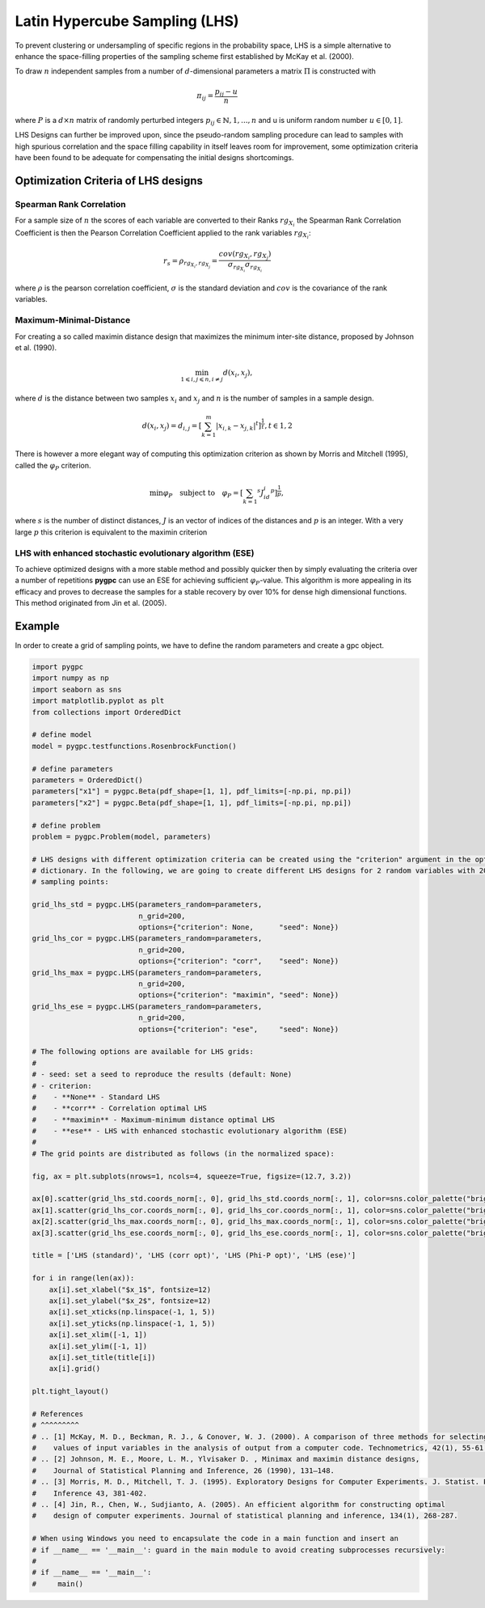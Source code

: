 
.. DO NOT EDIT.
.. THIS FILE WAS AUTOMATICALLY GENERATED BY SPHINX-GALLERY.
.. TO MAKE CHANGES, EDIT THE SOURCE PYTHON FILE:
.. "auto_sampling/plot_LHS.py"
.. LINE NUMBERS ARE GIVEN BELOW.

.. only:: html

    .. note::
        :class: sphx-glr-download-link-note

        Click :ref:`here <sphx_glr_download_auto_sampling_plot_LHS.py>`
        to download the full example code

.. rst-class:: sphx-glr-example-title

.. _sphx_glr_auto_sampling_plot_LHS.py:


Latin Hypercube Sampling (LHS)
==============================

To prevent clustering or undersampling of specific regions in the probability space, LHS is a simple
alternative to enhance the space-filling properties of the sampling scheme first established by
McKay et al. (2000).

To draw :math:`n` independent samples from a number of :math:`d`-dimensional parameters
a matrix :math:`\Pi` is constructed with

.. math::
    \pi_{ij} = \frac{p_{ij} - u}{n}

where :math:`P` is a :math:`d \times n` matrix of randomly perturbed integers
:math:`p_{ij} \in \mathbb{N}, {1,...,n}` and u is uniform random number :math:`u \in [0,1]`.

LHS Designs can further be improved upon, since the pseudo-random sampling procedure
can lead to samples with high spurious correlation and the space filling capability
in itself leaves room for improvement, some optimization criteria have been found to
be adequate for compensating the initial designs shortcomings.

Optimization Criteria of LHS designs
------------------------------------
Spearman Rank Correlation
^^^^^^^^^^^^^^^^^^^^^^^^^
For a sample size of :math:`n` the scores of each variable are converted to their Ranks :math:`rg_{X_i}`
the Spearman Rank Correlation Coefficient is then the Pearson Correlation Coefficient applied to the rank
variables :math:`rg_{X_i}`:

.. math::
    r_s = \rho_{rg_{X_i}, rg_{X_j}} = \frac{cov(rg_{X_i}, rg_{X_j})}{\sigma_{rg_{X_i}} \sigma_{rg_{X_i}}}

where :math:`\rho` is the pearson correlation coefficient, :math:`\sigma` is the standard deviation
and :math:`cov` is the covariance of the rank variables.

Maximum-Minimal-Distance
^^^^^^^^^^^^^^^^^^^^^^^^
For creating a so called maximin distance design that maximizes the minimum inter-site distance, proposed by
Johnson et al. (1990).

.. math::
    \min_{1 \leqslant i, j \leqslant n, i \neq j} d(x_i,x_j),

where :math:`d` is the distance between two samples :math:`x_i` and :math:`x_j` and
:math:`n` is the number of samples in a sample design.

.. math::
    d(x_i,x_j) = d_{i,j} = [ \sum_{k=1}^{m}|x_{i,k} - x_{j,k}| ^ t]^\frac{1}{t}, t \in {1,2}

There is however a more elegant way of computing this optimization criterion as shown by Morris and Mitchell (1995),
called the :math:`\varphi_P` criterion.

.. math::
    \min\varphi_P \quad \text{subject to} \quad \varphi_P = [ \sum_{k = 1} ^ {s} J_id_i  ^ p]^\frac{1}{p},

where :math:`s` is the number of distinct distances, :math:`J` is an vector of indices of the distances
and :math:`p` is an integer. With a very large :math:`p` this criterion is equivalent to the maximin criterion

LHS with enhanced stochastic evolutionary algorithm (ESE)
^^^^^^^^^^^^^^^^^^^^^^^^^^^^^^^^^^^^^^^^^^^^^^^^^^^^^^^^^
To achieve optimized designs with a more stable method and possibly quicker then by simply evaluating
the criteria over a number of repetitions **pygpc** can use an ESE for achieving sufficient
:math:`\varphi_P`-value. This algorithm is more appealing in its efficacy and proves to
decrease the samples for a stable recovery by over 10\% for dense high dimensional functions.
This method originated from Jin et al. (2005).

Example
-------
In order to create a grid of sampling points, we have to define the random parameters and create a gpc object.

.. GENERATED FROM PYTHON SOURCE LINES 72-155



.. image-sg:: /auto_sampling/images/sphx_glr_plot_LHS_001.png
   :alt: LHS (standard), LHS (corr opt), LHS (Phi-P opt), LHS (ese)
   :srcset: /auto_sampling/images/sphx_glr_plot_LHS_001.png
   :class: sphx-glr-single-img





.. code-block:: default


    import pygpc
    import numpy as np
    import seaborn as sns
    import matplotlib.pyplot as plt
    from collections import OrderedDict

    # define model
    model = pygpc.testfunctions.RosenbrockFunction()

    # define parameters
    parameters = OrderedDict()
    parameters["x1"] = pygpc.Beta(pdf_shape=[1, 1], pdf_limits=[-np.pi, np.pi])
    parameters["x2"] = pygpc.Beta(pdf_shape=[1, 1], pdf_limits=[-np.pi, np.pi])

    # define problem
    problem = pygpc.Problem(model, parameters)

    # LHS designs with different optimization criteria can be created using the "criterion" argument in the options
    # dictionary. In the following, we are going to create different LHS designs for 2 random variables with 200
    # sampling points:

    grid_lhs_std = pygpc.LHS(parameters_random=parameters,
                             n_grid=200,
                             options={"criterion": None,      "seed": None})
    grid_lhs_cor = pygpc.LHS(parameters_random=parameters,
                             n_grid=200,
                             options={"criterion": "corr",    "seed": None})
    grid_lhs_max = pygpc.LHS(parameters_random=parameters,
                             n_grid=200,
                             options={"criterion": "maximin", "seed": None})
    grid_lhs_ese = pygpc.LHS(parameters_random=parameters,
                             n_grid=200,
                             options={"criterion": "ese",     "seed": None})

    # The following options are available for LHS grids:
    #
    # - seed: set a seed to reproduce the results (default: None)
    # - criterion:
    #    - **None** - Standard LHS
    #    - **corr** - Correlation optimal LHS
    #    - **maximin** - Maximum-minimum distance optimal LHS
    #    - **ese** - LHS with enhanced stochastic evolutionary algorithm (ESE)
    #
    # The grid points are distributed as follows (in the normalized space):

    fig, ax = plt.subplots(nrows=1, ncols=4, squeeze=True, figsize=(12.7, 3.2))

    ax[0].scatter(grid_lhs_std.coords_norm[:, 0], grid_lhs_std.coords_norm[:, 1], color=sns.color_palette("bright", 5)[0])
    ax[1].scatter(grid_lhs_cor.coords_norm[:, 0], grid_lhs_cor.coords_norm[:, 1], color=sns.color_palette("bright", 5)[1])
    ax[2].scatter(grid_lhs_max.coords_norm[:, 0], grid_lhs_max.coords_norm[:, 1], color=sns.color_palette("bright", 5)[2])
    ax[3].scatter(grid_lhs_ese.coords_norm[:, 0], grid_lhs_ese.coords_norm[:, 1], color=sns.color_palette("bright", 5)[3])

    title = ['LHS (standard)', 'LHS (corr opt)', 'LHS (Phi-P opt)', 'LHS (ese)']

    for i in range(len(ax)):
        ax[i].set_xlabel("$x_1$", fontsize=12)
        ax[i].set_ylabel("$x_2$", fontsize=12)
        ax[i].set_xticks(np.linspace(-1, 1, 5))
        ax[i].set_yticks(np.linspace(-1, 1, 5))
        ax[i].set_xlim([-1, 1])
        ax[i].set_ylim([-1, 1])
        ax[i].set_title(title[i])
        ax[i].grid()

    plt.tight_layout()

    # References
    # ^^^^^^^^^
    # .. [1] McKay, M. D., Beckman, R. J., & Conover, W. J. (2000). A comparison of three methods for selecting
    #    values of input variables in the analysis of output from a computer code. Technometrics, 42(1), 55-61.
    # .. [2] Johnson, M. E., Moore, L. M., Ylvisaker D. , Minimax and maximin distance designs,
    #    Journal of Statistical Planning and Inference, 26 (1990), 131–148.
    # .. [3] Morris, M. D., Mitchell, T. J. (1995). Exploratory Designs for Computer Experiments. J. Statist. Plann.
    #    Inference 43, 381-402.
    # .. [4] Jin, R., Chen, W., Sudjianto, A. (2005). An efficient algorithm for constructing optimal
    #    design of computer experiments. Journal of statistical planning and inference, 134(1), 268-287.

    # When using Windows you need to encapsulate the code in a main function and insert an
    # if __name__ == '__main__': guard in the main module to avoid creating subprocesses recursively:
    #
    # if __name__ == '__main__':
    #     main()


.. rst-class:: sphx-glr-timing

   **Total running time of the script:** ( 0 minutes  0.356 seconds)


.. _sphx_glr_download_auto_sampling_plot_LHS.py:

.. only:: html

  .. container:: sphx-glr-footer sphx-glr-footer-example


    .. container:: sphx-glr-download sphx-glr-download-python

      :download:`Download Python source code: plot_LHS.py <plot_LHS.py>`

    .. container:: sphx-glr-download sphx-glr-download-jupyter

      :download:`Download Jupyter notebook: plot_LHS.ipynb <plot_LHS.ipynb>`


.. only:: html

 .. rst-class:: sphx-glr-signature

    `Gallery generated by Sphinx-Gallery <https://sphinx-gallery.github.io>`_

